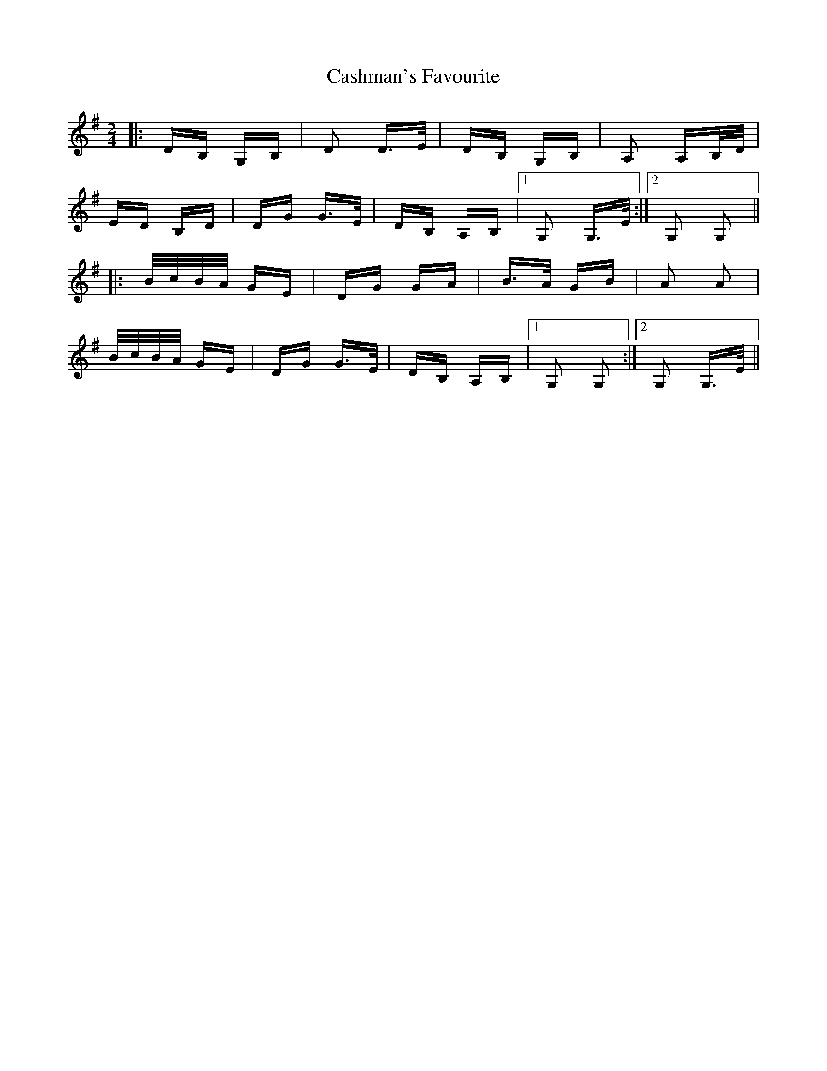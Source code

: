 X: 6365
T: Cashman's Favourite
R: polka
M: 2/4
K: Gmajor
|:DB, G,B,|D2 D>E|DB, G,B,|A,2 A,B,/D/|
ED B,D|DG G>E|DB, A,B,|1 G,2 G,>E:|2 G,2 G,2||
|:B/c/B/A/ GE|DG GA|B>A GB|A2 A2|
B/c/B/A/ GE|DG G>E|DB, A,B,|1 G,2 G,2:|2 G,2 G,>E||


